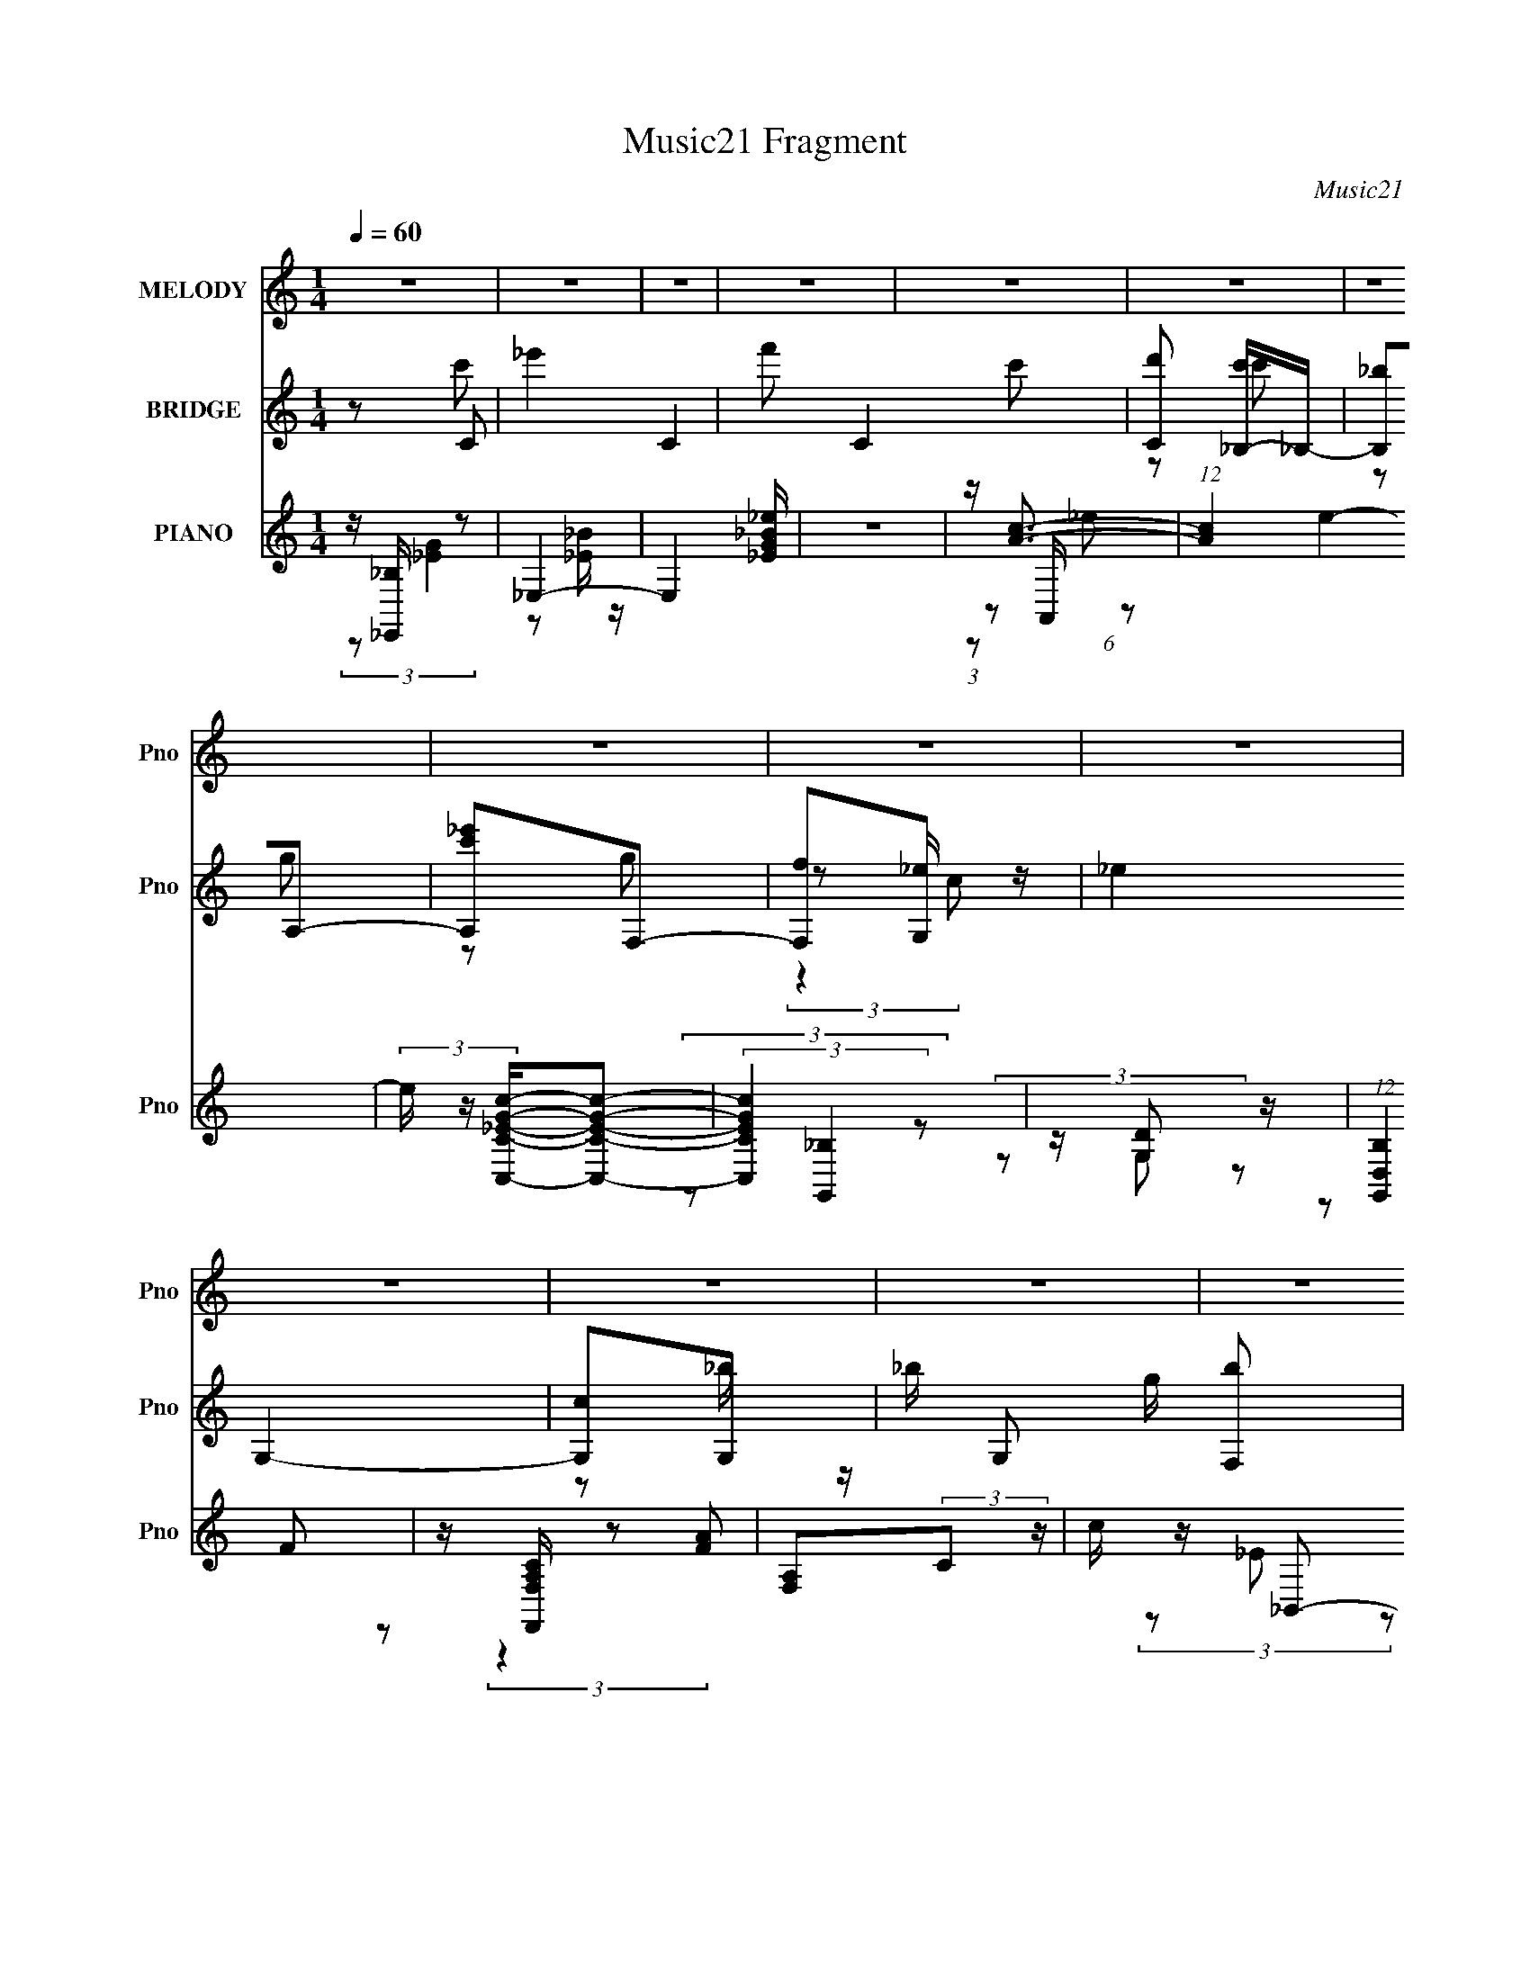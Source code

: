 X:1
T:Music21 Fragment
C:Music21
%%score ( 1 2 ) ( 3 4 5 ) ( 6 7 8 9 )
L:1/4
Q:1/4=60
M:1/4
I:linebreak $
K:none
V:1 treble nm="MELODY" snm="Pno"
L:1/16
V:2 treble 
V:3 treble nm="BRIDGE" snm="Pno"
L:1/8
V:4 treble 
V:5 treble 
V:6 treble nm="PIANO" snm="Pno"
L:1/16
V:7 treble 
L:1/8
V:8 treble 
V:9 treble 
V:1
 z4 | z4 | z4 | z4 | z4 | z4 | z4 | z4 | z4 | z4 | z4 | z4 | z4 | z4 | z4 | z4 | z2 _B2 | _B3 z | %18
 G2F2 | z _BF2 | _E2F2 | F2C2 | _B,2B,2- | B,4- | B, z _E2 | _E3 z | _ECE2- | E_B[BC] z | _E2G2 | %29
 FFF2- | F4- | F2 z2 | z2 _B z | _B4 | G2c2 | z cc z | _B z c z | G2G2 | F2F2 | _EDC2- | C z F2- | %41
 FFF2 | F z F2 | _B4- | B z C2 | _B,4- | B,4- | B,3 z | z2 G2- | GFG2 | F2G2- | G2 z2 | z2 C2 | %53
 G4- | GC_E2 | _E4- | E z F2- | F_EF2 | F2_E2 | _B4 | G2_B2 | F4- | F4- | F4 | z2 G2- | G2G2- | %66
 G z G2 | G3 z | G2G2 | _B4 | D2C2 | _B,2C2- | C z3 | C2C2 | C z F2-[Q:1/4=60] | F z F2- | F2_B,2 | %77
 _B,2B,2 | C z _B,2- |[Q:1/4=60] B,4 | z2 c2 |[Q:1/4=60] _B4 | GFF2 | _E4- | E z c z | _B4 | GFF2 | %87
 _E4- | E z3 | F z F z | F z _B2- | BG_B2- | B z _E2 | _E2C2 | _EEF2 | G2F2- | F z3 | F z F z | %98
 F z _B2- | BG_B2- | B z G2 | _e2c2 | _BGB2 | F4 | z4 | G2G z | G z G z | _B2_B,2- | B,2C2 | %109
 z CC z | C z C2 | z CC2 | C2C2 | (3:2:2F4 C2 | z C_B,2- | B,4- | B, z3 | z4 | z4 | z4 | z4 | z4 | %122
 z4 | z4 | z4 | z4 | z4 | z4 | z4 | z4 | z4 | z4 | z4 | z4 | z4 | z4 | z4 | z4 | z4 | z4 | z4 | %141
[Q:1/4=60] z4 |[Q:1/4=59] z4 | z4 | z4 |[Q:1/4=60] z4 | z4 |[Q:1/4=60] z4 | z2 _B2 | _B3 z | G2F2 | %151
 z _BF2 | _E2F2 | F2C2 | _B,2B,2- | B,4- | B, z _E2 | _E3 z | [_EC] z E2- | E_B[BC] z | _E2G2 | %161
 FFF2- | F4- | F2 z2 | z2 _B z | _B4 | G2c2 | z cc z | _B z c z | G2G z | _B z F2 | _EDC2- | %172
 C z F2- | FFF2 | F z F2 | G2<_B2 | C2C z | _B,4- | B,4- | B,3 z | z2 G2- | GFG2 | F2G2- | G2 z2 | %184
 z2 C2 | G4- | GC_E2 | _E4- | E z F2- | FFF2 | F(3:2:2F2 z2 | _B4 | G2_B2 | F4- | F4- | F4 | %196
 z2 G2- | G2G2- | G z G2 | G3 z | z2 G2 | _B4 | D2C2 | _B,2C2- | C z3 | C2C2 | C z F2- | F z F2- | %208
 F2_B,2 | _B,2B,2 | C z _B,2- | B,4 | z2 c2 | _B4 | GFF2 | _E4- | [C_B,] E z c z | _B4 | GFF2 | %219
 _E4- | E z3 | F z F z | F z _B2- | BG_B2- | B z _E2 | _E2C2 | _EEF2 | (3:2:2G2 z4 | F z3 | %229
 F z F z | F z _B2- | BG_B2- | B z G2 | _e2c2 | _BBB2 | F4 | z4 | G2G z | G z G z | _B2_B,2- | %240
 B,2C2 | z CC z | C z C2 | z CC2 | C2C2 |[Q:1/4=59] F2 z C | z CC[Q:1/4=58] z | _B,4- | %248
 B, (3:2:2z/[Q:1/4=59] z c2 | _B4 | GFF2 | _E4 |[Q:1/4=59] [C_B,] z c z | _B4 | GFF2 | _E4- | %256
 E z F2- | F4- | F4- | F4- | F z _B2- | B4- | B4- | B4- | B4- | B4- | B4- | B3 z |] %268
V:2
 x | x | x | x | x | x | x | x | x | x | x | x | x | x | x | x | x | x | x | x | x | x | x | x | %24
 x | x | x | x | x | x | x | x | x | x | x | x | x | x | x | x | x | x | x | x | x | x | x | x | %48
 x | x | x | x | x | x | x | x | x | x | x | x | x | x | x | x | x | x | x | x | x | x | x | x | %72
 x | x | x | x | x | x | x | x | x | x | x | x | x | x | x | x | x | x | x | x | x | x | x | x | %96
 x | x | x | x | x | x | x | x | x | x | x | x | x | x | x | x | x | x | x | x | x | x | x | x | %120
 x | x | x | x | x | x | x | x | x | x | x | x | x | x | x | x | x | x | x | x | x | x | x | x | %144
 x | x | x | x | x | x | x | x | x | x | x | x | x | x | x | x | x | x | x | x | x | x | x | x | %168
 x | (3:2:1z/ _B/4 (6:5:1z/ | F/ z/ | x | x | x | x | x | x | x | x | x | x | x | x | x | x | %185
 z3/4 C/4 | x | x | x | x | z/ _E/ | x | x | x | x | x | x | x | x | x | x | x | x | x | x | x | %206
 x | x | x | x | x | x | x | x | x | x | x5/4 | x | x | x | x | x | x | x | x | x | x | z/4 F3/4- | %228
 x | x | x | x | x | x | x | x | x | x | x | x | x | x | x | x | x | x | x | x | x | x | x | x | %252
 x | x | x | x | x | x | x | x | x | x | x | x | x | x | x | x |] %268
V:3
 z C- | _e'2 C2- | f' C2- c'- | [Cd'] [c'_B,-]/_B,/- | [B,_b]A,- | [A,c'_e']F,- | [F,f]G,- | %7
 _e2 G,2- | [G,c]G,- | _b/ G, g/ [F,b] | [G,g]C- | f C [Dd] | [Cc][Dc] | C_B, | C B2- _B,- | %15
 B2- B,2- | B B, z | z2 | z2 | z2 | z2 | z2 | z2 | z2 | z2 | z2 | z2 | z2 | z2 | z2 | z2 | z2 | %32
 z2 | z2 | z2 | z2 | z2 | z2 | z2 | z2 | z2 | z2 | z2 | z2 | z2 | (3:2:2z2 g | _b/f/d | cd/ z/ | %48
 _B_e- | e2 | (3:2:2f2 z | g2- | g_e- | ec- | cg- | g2 | f/_e/f- | f2- | f[cf] | _ec | _e_B- | %61
 B2- | Bf | gf/ z/ | cg- | g2- | g2 | _bg | f_e- | e2 | d[c_e]- | [ce]c- | c z | z2 | %74
 z f-[Q:1/4=60] | f_e | c_B- | B2 | c_B |[Q:1/4=60] c_e/ z/ | ge- |[Q:1/4=60] e2 | f/(3:2:2g z | %83
 f2 | _e/(3:2:2c z | B2 | c_e- | e2 | z [f_b]- | [fb]2- | [fb]2 | (3:2:2g2 z | _e/ z/ e- | %93
 e2- g2- | e2- g2- | e g/ f | _ef- | f2- | f/ z/ [_Bd]- | [Bd]2 | z [c_e]- | [ce]2- | [ce]f- | f2 | %104
 z g- | gf | _eg- | g3/2 z/ | _bc'- | c'2- | c'/ z/ _b- | b z | z [f^g]- | [fg]2- | %114
 [fg]/ z/ [f_b]- | [fb] (3:2:2z/ [FG] | [^G_B]/[cd]/_e- | e2 | dc- | c/(3:2:2d z | _BG | z/ _e/G | %122
 FF | _EE | C3/2 z/ | C_E | FG- | G/(3:2:2c z | G_B | FF- | F2- | F (3:2:2z/ [FG] | %132
 [^G_B]/[cd]/_e- | e2 | dc- | c/(3:2:2d z | _BG | z/ _e/G | FF | _EE | C3/2 z/ |[Q:1/4=60] _b/g/b | %142
[Q:1/4=59] _b/g/g | fd | c_B- |[Q:1/4=60] B2- | B2- |[Q:1/4=60] g3/2 B z/ | (6:5:2f z2 | z2 | z2 | %151
 z2 | z2 | z2 | z2 | z2 | z2 | z2 | z2 | z2 | z2 | z2 | z2 | z2 | _B_e- | e2 | fg- | g2- | g z | %169
 (3:2:2g2 z | _eg- | g2- | g z | z2 | z2 | z f | _e_B- | B2- (3:2:1g | _b/ (3:2:1B/ f/ d | cd/ z/ | %180
 _B_e- | e2 | (3:2:2f2 z | g2- | g_e- | ec- | cg- | g2 | f/_e/f- | f2- | f[cf] | _ec | _e_B- | %193
 B2- | Bf | gf/ z/ | cg- | g2- | g2 | _bg | f_e- | e2 | d[c_e]- | [ce]c- | c z | z2 | z f- | f_e | %208
 c_B- | B2 | c_B | c_e/ z/ | ge- | e2 | f/(3:2:2g z | f2 | _e/(3:2:2c z | B2 | c_e- | e2 | %220
 z [f_b]- | [fb]2- | [fb]2 | (3:2:2g2 z | _e/ z/ e- | e2- g2- | e2- g2- | e g/ f | _ef- | f2- | %230
 f/ z/ [_Bd]- | [Bd]2 | z [c_e]- | [ce]2- | [ce]f- | f2 | z g- | gf | _eg- | g3/2 z/ | _bc'- | %241
 c'2- | c'/ z/ _b- | b z | z [f^g]- |[Q:1/4=59] [fg]2- | [fg]/ z/ [f_b]-[Q:1/4=59] | [fb] z | %248
 (3:2:2z[Q:1/4=59] z/ e- | e2 | f/(3:2:2g z | f2 |[Q:1/4=59] _e/(3:2:2c z | B2 | c_e- | %255
 e2 (3:2:1[_Bc] | (3:2:2_e f2- | f2- | f2- | f2- | (3:2:4f/4 z/ z/4 [_b_B]2- | [bB]2- f2- | %262
 [bB]2- f2- | [bB]2 f2- [Aa]/- | f2- (6:5:2[Aa] [_b_B]2- | f2- [bB]2- | f2- [bB]2- (3:2:1d'2- | %267
 f2- [bB]2- d'2- | f2- [bB]2- d'2- | f2- [bB]2- d'2- | (3f2 [bB]2 d'2 (3:2:1z |] %271
V:4
 z/ c'/ | x2 | x2 | z/ c'/ | z/ g/ | z/ g/ | z/ _e/4 z/4 | x2 | z/ _b/4 z/4 | x3/2 | z/ g/ | x3/2 | %12
 x | _B- | x2 | x2 | x3/2 | x | x | x | x | x | x | x | x | x | x | x | x | x | x | x | x | x | x | %35
 x | x | x | x | x | x | x | x | x | x | x | x | (3:2:2z c/ | x | x | z/ g/- | x | x | x | x | x | %56
 x | x | x | x | x | x | x | (3:2:2z _e/ | x | x | x | x | x | x | x | x | x | x | x | x | x | x | %78
 x | (3:2:2z f/ | x | x | z/ f/- | x | z/ _B/- | x | x | x | x | x | x | z/ f/ | z/ g/- | x2 | x2 | %95
 x5/4 | x | x | x | x | x | x | x | x | x | x | x | x | x | x | x | x | x | x | x | x | x | x | x | %119
 z/ c/ | x | x | x | x | x | x | x | z/ _B/ | x | x | x | x | x | x | x | z/ c/ | x | x | x | x | %140
 x | x | x | x | x | x | x | (3:2:2z f/- x/ | x | x | x | x | x | x | x | x | x | x | x | x | x | %161
 x | x | x | x | x | x | x | x | z/ f/ | x | x | x | x | x | x | x | x4/3 | x7/6 | (3:2:2z c/ | x | %181
 x | z/ g/- | x | x | x | x | x | x | x | x | x | x | x | x | (3:2:2z _e/ | x | x | x | x | x | x | %202
 x | x | x | x | x | x | x | x | x | (3:2:2z f/ | x | x | z/ f/- | x | z/ _B/- | x | x | x | x | %221
 x | x | z/ f/ | z/ g/- | x2 | x2 | x5/4 | x | x | x | x | x | x | x | x | x | x | x | x | x | x | %242
 x | x | x | x | x | x | x | x | z/ f/- | x | z/ _B/- | x | x | x4/3 | x | x | x | x | %260
 (3:2:2z/ f- | x2 | x2 | x9/4 | x25/12 | x2 | x8/3 | x3 | x3 | x3 | x7/3 |] %271
V:5
 x | x2 | x2 | x | x | x | (3:2:2z c/ | x2 | x | x3/2 | x | x3/2 | x | x | x2 | x2 | x3/2 | x | x | %19
 x | x | x | x | x | x | x | x | x | x | x | x | x | x | x | x | x | x | x | x | x | x | x | x | %43
 x | x | x | x | x | x | x | x | x | x | x | x | x | x | x | x | x | x | x | x | x | x | x | x | %67
 x | x | x | x | x | x | x | x | x | x | x | x | x | x | x | x | x | x | x | x | x | x | x | x | %91
 x | x | x2 | x2 | x5/4 | x | x | x | x | x | x | x | x | x | x | x | x | x | x | x | x | x | x | %114
 x | x | x | x | x | x | x | x | x | x | x | x | x | x | x | x | x | x | x | x | x | x | x | x | %138
 x | x | x | x | x | x | x | x | x | x3/2 | x | x | x | x | x | x | x | x | x | x | x | x | x | x | %162
 x | x | x | x | x | x | x | x | x | x | x | x | x | x | x | x4/3 | x7/6 | x | x | x | x | x | x | %185
 x | x | x | x | x | x | x | x | x | x | x | x | x | x | x | x | x | x | x | x | x | x | x | x | %209
 x | x | x | x | x | x | x | x | x | x | x | x | x | x | x | x | x2 | x2 | x5/4 | x | x | x | x | %232
 x | x | x | x | x | x | x | x | x | x | x | x | x | x | x | x | x | x | x | x | x | x | x | x4/3 | %256
 x | x | x | x | x | x2 | x2 | x9/4 | x25/12 | x2 | x8/3 | x3 | x3 | x3 | x7/3 |] %271
V:6
 z [_B,_E,,] z2 | _E,4- | E,4 [_EG_B_e] | z4 | z [Ac]3- | (12:7:1[Ac]4 e4- | %6
 (3e z [C_EGC,c]-[CEGC,c]2- | (3:2:2[CEGC,c]4 z2 | z [G,D]2 z | (12:7:1[B,G,,D,]4 x5/3 | %10
 z [F,A,CF,,] z2 | [F,A,]2(3:2:2C2 z | c z _B,,2- | F,4- B,,4- | %14
 [F,F] (3:2:1[FB,,]/ [B,,_B,]2/3(3:2:2_B, z2 | (3:2:1[B,,F,-]8 | (3:2:1F,2 [DFB,_E,,-]2 _E,,2/3- | %17
 [E,,_B,,]4 | z2 [_EG]2 | _B, z [B,_EG]2 | _E,, z _B,,2- | [B,,F,]3 B, (3:2:1D | (3:2:2F,4 z2 | %23
 F,4 | D2C,2- | (24:19:1[C,G,]16 | (3:2:2G,4 z2 | G,4 | C z _B,,2- | (24:17:1[B,,F,]16 B,2 D4 | %30
 _B,2[DF_B] z | F,3 z | (3:2:2_B,4 z2 | _B, E,,3 [_EG]2 | _B,2_E,2- | _B, E,3 [B,_EG] z | D2C,2- | %37
 (24:17:2[C,G,]16 C | (3:2:2G,4 z2 | C2G, z | C z F,,2- | (6:5:1[F,,CC]4 x2/3 | %42
 (3:2:1[FC] C4/3F,,2- | C (6:5:1F,,4 [CF]2 | F,, z _B,,2- | F2 B,,4- (3:2:1[B,D] _B2- | %46
 [B,,_B,] (3:2:2[_B,B]5/2 z2 | [B,,F,]4 F | D z _E,,2- | _B, E,,4- [B,G]2 | [E,,F] z _E,,2- | %51
 (6:5:1[E,,_B,,]4 [B,G]2 | _E,, z C,2- | (3:2:1[CEG,-] [G,C,]10/3- C,2/3- C, | [G,F](3:2:2_E2 z2 | %55
 _E2 C,4 C2 | G, z F,,2- | [FC,] [C,F,,-]3 F,,- F,, | ^G, z [F,,C]2- | [F,,C]2F2- | %60
 [FF,,^G,]2 _B,,2- | (12:7:1[B,,F,-]8 | [F,_B,] (3:2:2[_B,F]5/2 z2 | [B,,F,c] [F,c][_B,,F,_B] z | %64
 F_E[_E,,E] z | (3:2:2_E,4 z2 | G,2_E,2- | [E,_B,]3 z | _E, z G,,2- | [G,,D,]3 (3:2:1[G,D] x/3 | %70
 G,, z C,2- | [C,G,]3 [CE] | [GC,]2 C,2- | [C,G,]3 [CE] |[Q:1/4=60] (3:2:2C4 z2 | [F,,CC,F]4 | %76
 C z _B,,2- | (12:7:2[B,,F,]8 [B,E] | _E z _B,,2- |[Q:1/4=60] [B,,F,_B,]2 [B,_B]2 | F,_B,E,,2- | %81
[Q:1/4=60] [E,,Gc]4 | (3:2:1[Gc] (3:2:2c z F,,2- | (6:5:1[F,,FF^G]4 [F^GC,]2/3 (6:5:1C,6/5 | %84
 [cF,,]2 _B,,2- | (6:5:1[F,_B,]2 [B,,-B,]4 B,, | _B2_E,,2- | %87
 (6:5:1[E,,_B,B,-_E-G-]4 [B,-_E-G-B,,]2/3 (3:2:1B,,3 | [B,EG_E,,]2 _B,,2- | %89
 [B_B,] [_B,F,] (3:2:1[F,F]13/2 B,,4- B,, | D2<F2 | [B,,F,]3 z | _B,, z C,2- | [C,G,G,-]6 [CG] | %94
 (3:2:1[G,C_E]2 (3:2:1z F,2- | (6:5:1[F,CCF]4 F | C z _B,,2- | [B,FF,-] [F,B,,]3- B,,- B,, | %98
 (3:2:1[F,_B,]2 (3:2:1z _B,,2- | (6:5:1[B,,_B,B,DF_B]4 [B,DF_BF]2/3 F/3 (6:5:1F,2 | _B,, z C,2- | %101
 (6:5:2[C,G,]4 [CE] | C, z F,,2- | C F,, z [F,,CF] z | _E z C,2- | [C,G,]3 (3:2:1[CEG] x/3 | %106
 z2 _E,,2- | _B, (6:5:1E,,4 G2 [_B,,B,_E] (3:2:1z | D z C,2- | (6:5:1[C,G,]4 x2/3 | _B,C_E,,2- | %111
 [E,,_B,,]3 x | _E,, z F,,2- | C (6:5:2F,,4 F [CF]2 | _EC_B,,2- | [B,,_B,] z [_B,,D]2- | %116
 [B,,DF,]_B,_E,,2- | (6:5:2[E,,_B,,B,,]4 [B,,E] | (3:2:2_E2 z _E,,2- | %119
 (6:5:2[E,,_B,,_B,_E]4 [B,E] | _B, z C,2- | (12:7:1[C,G,G,]8 | (3:2:2_E2 z C,2- | %123
 (6:5:1[C,G,C_EG]4 (3:2:1z | C z C,2- | (12:7:2[C,_ECCG]8 G,2 | (3:2:1[G,_EC]2C4/3<C,4/3- | %127
 (6:5:1[C,CC_EG]4 [C_EGG,]2/3 (6:5:1G,6/5 | C,(3C2 z/ C,2- | (6:5:1[C,C]2 [F,,-CF^G]4 F,, | %130
 (3:2:1[C,C] C2/3<[CF]2/3F,,2- | [F,,C] (3:2:2[CC,]/ (1:1:1C,/ x/3 (3:2:2[_B,,_B,D]2 z | %132
 (3:2:2_B,2 z [_E,,B,] z | (3:2:4_E2 z [G,_B,E]2 z | (3:2:2_E2 z _E,,2- | %135
 (6:5:1[E,,_E_B,B,E]4 x2/3 | (3:2:2_E2 z C,2- | [C,-_ECCEG]4 C, | (3:2:1[G,C]2 C4/3<C,4/3- | %139
 [C,G]4 (3:2:1G,2 c2 | C z _B,,2- |[Q:1/4=60] F B,,4- [_B,_B] | %142
[Q:1/4=59] (3:2:1[B,,DF] [DF]/3 z F,,2- | C2 F,,3 [CF] z | C z _B,,2- | %145
[Q:1/4=60] [B,FF,-]2 [F,B,,]2- B,,2- B,, | (3:2:1[F,F]2 x2/3 _B,,2- |[Q:1/4=60] [B,,-_B_b]4 B,, | %148
 _B z _E,,2- | [E,,_B,,]4 | z2 [_EG]2 | _B, z [B,_EG]2 | _E,, z _B,,2- | [B,,F,]3 B, (3:2:1D | %154
 (3:2:2F,4 z2 | F,4 | D2C,2- | (24:19:1[C,G,]16 | (3:2:2G,4 z2 | G,4 | C z _B,,2- | %161
 (24:17:1[B,,F,]16 B,2 D4 | _B,2[DF_B] z | F,3 z | (3:2:2_B,4 z2 | _B, E,,3 [_EG]2 | _B,2_E,2- | %167
 _B, E,3 [B,_EG] z | D2C,2- | (24:17:2[C,G,]16 C | (3:2:2G,4 z2 | C2G, z | C z F,,2- | %173
 (6:5:1[F,,CC]4 x2/3 | (3:2:1[FC] C4/3F,,2- | C (6:5:1F,,4 [CF]2 | F,, z _B,,2- | %177
 F2 B,,4- (3:2:1[B,D] _B2- | [B,,_B,] (3:2:2[_B,B]5/2 z2 | [B,,F,]4 F | D z _E,,2- | %181
 _B, E,,4- [B,G]2 | [E,,F] z _E,,2- | (6:5:1[E,,_B,,]4 [B,G]2 | _E,, z C,2- | %185
 (3:2:1[CEG,-] [G,C,]10/3- C,2/3- C, | [G,F](3:2:2_E2 z2 | _E2 C,4 C2 | G, z F,,2- | %189
 [FC,] [C,F,,-]3 F,,- F,, | ^G, z [F,,C]2- | [F,,C]2F2- | [FF,,^G,]2 _B,,2- | (12:7:1[B,,F,-]8 | %194
 [F,_B,] (3:2:2[_B,F]5/2 z2 | [B,,F,c] [F,c][_B,,F,_B] z | F_E[_E,,E] z | (3:2:2_E,4 z2 | %198
 G,2_E,2- | [E,_B,]3 z | _E, z G,,2- | [G,,D,]3 (3:2:1[G,D] x/3 | G,, z C,2- | [C,G,]3 [CE] | %204
 [GC,]2 C,2- | [C,G,]3 [CE] | (3:2:2C4 z2 | [F,,CC,F]4 | C z _B,,2- | (12:7:2[B,,F,]8 [B,E] | %210
 _E z _B,,2- | [B,,F,_B,]2 [B,_B]2 | F,_B,E,,2- | [E,,Gc]4 | (3:2:1[Gc] (3:2:2c z F,,2- | %215
 (6:5:1[F,,FF^G]4 [F^GC,]2/3 (6:5:1C,6/5 | [cF,,]2 _B,,2- | (6:5:1[F,_B,]2 [B,,-B,]4 B,, | %218
 _B2_E,,2- | (6:5:1[E,,_B,B,-_E-G-]4 [B,-_E-G-B,,]2/3 (3:2:1B,,3 | [B,EG_E,,]2 _B,,2- | %221
 [B_B,] [_B,F,] (3:2:1[F,F]13/2 B,,4- B,, | D2<F2 | [B,,F,]3 z | _B,, z C,2- | [C,G,G,-]6 [CG] | %226
 (3:2:1[G,C_E]2 (3:2:1z F,2- | (6:5:1[F,CCF]4 F | C z _B,,2- | [B,FF,-] [F,B,,]3- B,,- B,, | %230
 (3:2:1[F,_B,]2 (3:2:1z _B,,2- | (6:5:1[B,,_B,B,DF_B]4 [B,DF_BF]2/3 F/3 (6:5:1F,2 | _B,, z C,2- | %233
 (6:5:2[C,G,]4 [CE] | C, z F,,2- | C F,, z [F,,CF] z | _E z C,2- | [C,G,]3 (3:2:1[CEG] x/3 | %238
 z2 _E,,2- | _B, (6:5:1E,,4 G2 [_B,,B,_E] (3:2:1z | D z C,2- | (6:5:1[C,G,]4 x2/3 | _B,C_E,,2- | %243
 [E,,_B,,]3 x | _E,, z F,,2- |[Q:1/4=59] C (6:5:2F,,4 F [CF]2 |[Q:1/4=59] _EC_B,,2- | %247
 [B,,_B,] z [_B,,D]2- | [B,,DF,][Q:1/4=59][_B,E,,E] (3:2:2z E2- | (3:2:1[EG]2 G5/3 z | %250
 (3:2:2[Gc]2 F,,4- | [F,,F,G,^G,]4 C,4 |[Q:1/4=59] (3:2:1[CF]2 F5/3 z | %253
 (3:2:1_B,2 F,4- B,,4- (3:2:1[_EB,]2 | (3[F,_B,F] [_B,FB,,] _E,,4- | %255
 [E,,_EG_B,EB,]4 (3:2:2B,,4 B,/ | z (3[CF]2 z/ [C,C]2- | (3F2 [C,C] F,,4 (3:2:4[^GC]2 z/ F- F/ | %258
 z ^G z2 | (3:2:1[F,CF]/ F8/3 z | z (3:2:2[_B,D]2 z/ F, (3:2:1z/ | z F (3:2:2z F2- | %262
 (48:29:2[F_Bf]16 B,16 | _b(3c'2 z/ _e'2 | f' z3 | z2 _B,,2- | (3:2:1_B,2 B,,4- F,4- (3:2:2F2 _B2 | %267
 (3:2:1c2 B,,4- F,4- (3:2:2_e2 f2 | B,,4- F,4- _b c' | (12:11:1[B,,d'_e'f']8 F,7 | (3:2:2_b'2 z4 |] %271
V:7
 (3:2:2z [_EG]2 | z [_B_E]/ z/ | x5/2 | x2 | (3:2:1z A,,/ (6:5:1z | x19/6 | x2 | x2 | %8
 (3:2:2z [_B,G,,]2- | (3z G, z | (3z F z | (3:2:2z2 [FA] | x2 | (3z _E z x2 | (3:2:2z [DF_B]2 | %15
 z [DF_B,]- x2/3 | z [_B,_E] | z [_EG]/ z/ | x2 | x2 | z _B,- | z [DF]/ z/ x/3 | z [_B,DF] | %23
 z [_B,DF] | z [C_E]/ z/ | z [CG] x13/3 | z [C_E] | z [_EG] | z _B,- | z F x20/3 | x2 | %31
 z [_B,DF]/ z/ | z _E,,- | x3 | z [_EG] | x3 | z C- | z [C_EG] x4 | z [C_E] | z _E | z F | z F- | %42
 z [F^G] | x19/6 | z [_B,D]- | x13/3 | z _B,,- | z _E x/ | z _B,/ z/ | x7/2 | z [_B,G]- | %51
 z [_B,_E] x2/3 | z [C_E]- | z [C_EG] x5/6 | z C,- | x4 | z F- | z [CF]/ z/ x | z ^G,/ z/ | x2 | %60
 z [_B,D]/ z/ | z F- x/3 | z _B,,- | (3:2:2z2 G | z G | z [_B,_E] | z [_B,_EG]/ z/ | z [_EG] | %68
 z [G,D]- | z [G,_B,D]/ z/ | z [C_E]- | z [C_E] | z [C_E]- | z [C_EG] | z F,,- | (3:2:2z2 _E | %76
 z [_B,_E]- | z [_B,F] x2/3 | z [_B,F]/ z/ | (3:2:2z2 _B,, | z (3:2:2[EG_B] z/ | z E | %82
 z/ E/(3:2:2c z/ | z/ ^G/c- x/ | z [F_B]/ z/ | z/ F z/ x4/3 | z/ _B,/[B,_E] | z/ _E/ z x | %88
 z (3:2:2_B, z/ | z/ D/ (3:2:2z/ _B, x11/3 | z _B,,- | z [_B,DF]/ z/ | z [CG]- | %93
 z (3:2:2[C_E] z/ x3/2 | z/ F/F- | (3:2:2z2 _E x/6 | z [_B,F]- | z _B/ z/ x | z/ F3/2- | %99
 z/ D/ (3:2:2z/ F, x | z [C_E]- | z [C_EG] | z [CF] | x5/2 | z [C_EG]- | z [C_E] | z _B,/ z/ | x4 | %108
 z [C_E]/ z/ | z [_EG] | z _E | z [_B,_E]/ z/ | z C/ z/ | x7/2 | z _E | z [F,_B,]/ z/ | z _B,/ z/ | %117
 z (3:2:2[_B,_EG] z/ | z/ _B,/[B,_E]- | z/ _B,/G | z [C_E]/ z/ | _E/C/[CEG] x/3 | z/ C/[C_E] | %123
 _E/C/ (3:2:2z/ G, | z [CG] | (3:2:2z2 G,- x7/6 | z [C_E] | z/ _E/ (3:2:2z/ G, x/ | z F,,- | %129
 z/ F/ (3:2:2z/ C,- x4/3 | z (3:2:2[CF] z/ | z/ F/ (3:2:2z/ F, | z/ D/(3:2:2_E z/ | %133
 z/ _B,/(3:2:2G z/ | z/ _B,/[B,_E]/ z/ | z G | z/ _B,/(3:2:2[C_E] z/ | (3:2:2z2 G,- x/ | %138
 z/ (3_E z/4 G,- | z/ (3:2:2C2 z/4 x5/3 | z [_B,D] | x3 | z C/ z/ | x7/2 | z [_B,F]- | z D x3/2 | %146
 z [_B,_B]/ z/ | (3:2:2z2 f x/ | z [_B,_E] | z [_EG]/ z/ | x2 | x2 | z _B,- | z [DF]/ z/ x/3 | %154
 z [_B,DF] | z [_B,DF] | z [C_E]/ z/ | z [CG] x13/3 | z [C_E] | z [_EG] | z _B,- | z F x20/3 | x2 | %163
 z [_B,DF]/ z/ | z _E,,- | x3 | z [_EG] | x3 | z C- | z [C_EG] x4 | z [C_E] | z _E | z F | z F- | %174
 z [F^G] | x19/6 | z [_B,D]- | x13/3 | z _B,,- | z _E x/ | z _B,/ z/ | x7/2 | z [_B,G]- | %183
 z [_B,_E] x2/3 | z [C_E]- | z [C_EG] x5/6 | z C,- | x4 | z F- | z [CF]/ z/ x | z ^G,/ z/ | x2 | %192
 z [_B,D]/ z/ | z F- x/3 | z _B,,- | (3:2:2z2 G | z G | z [_B,_E] | z [_B,_EG]/ z/ | z [_EG] | %200
 z [G,D]- | z [G,_B,D]/ z/ | z [C_E]- | z [C_E] | z [C_E]- | z [C_EG] | z F,,- | (3:2:2z2 _E | %208
 z [_B,_E]- | z [_B,F] x2/3 | z [_B,F]/ z/ | (3:2:2z2 _B,, | z (3:2:2[EG_B] z/ | z E | %214
 z/ E/(3:2:2c z/ | z/ ^G/c- x/ | z [F_B]/ z/ | z/ F z/ x4/3 | z/ _B,/[B,_E] | z/ _E/ z x | %220
 z (3:2:2_B, z/ | z/ D/ (3:2:2z/ _B, x11/3 | z _B,,- | z [_B,DF]/ z/ | z [CG]- | %225
 z (3:2:2[C_E] z/ x3/2 | z/ F/F- | (3:2:2z2 _E x/6 | z [_B,F]- | z _B/ z/ x | z/ F3/2- | %231
 z/ D/ (3:2:2z/ F, x | z [C_E]- | z [C_EG] | z [CF] | x5/2 | z [C_EG]- | z [C_E] | z _B,/ z/ | x4 | %240
 z [C_E]/ z/ | z [_EG] | z _E | z [_B,_E]/ z/ | z C/ z/ | x7/2 | z _E | z [F,_B,]/ z/ | %248
 (3z [GE] z | z/ _B z/ | (3:2:2z2 C,- | (3:2:2z2 C- x2 | z/ ^G,/ (3:2:2z/ F,- | x16/3 | %254
 (3:2:2z2 _B,,- | (3z _E z x3/2 | (3:2:2z F,,2- | x7/2 | (3:2:2z [F,C]2- | z/ c z/ | %260
 (3z [_B,,F_B] z/4 _B,/ | (3:2:2z _B,2- | z/ _e/ z x15/2 | x2 | x2 | z3/2 F,/- | x6 | x6 | x5 | %269
 (3:2:2z2 g' x31/6 | x2 |] %271
V:8
 x | x | x5/4 | x | z/ _e/- | x19/12 | x | x | x | x | x | x | x | x2 | (3:2:2z/ _B,,- | x4/3 | x | %17
 x | x | x | z/ D/- | x7/6 | x | x | x | x19/6 | x | x | z/ D/- | x13/3 | x | x | z/ _E/ | x3/2 | %34
 x | x3/2 | z/ _E/ | x3 | x | x | x | x | x | x19/12 | x | x13/6 | z/ D/ | x5/4 | z/ G/ | x7/4 | %50
 x | x4/3 | x | x17/12 | z/ F/ | x2 | x | x3/2 | x | x | x | x7/6 | z/ _B/4 z/4 | x | x | %65
 z/ G/4 z/4 | x | x | x | x | x | z/ G/- | x | x | z/ F/ | x | x | x4/3 | x | x | (3:2:2z E/ | %81
 (3:2:2z G/- | (3:2:2z C,/- | (3:2:2z C,/ x/4 | (3:2:2z F,/- | (3:2:2z D/ x2/3 | (3:2:2z _B,,/- | %87
 x3/2 | z/ _B/- | x17/6 | z/ _B/ | x | x | x7/4 | x | x13/12 | x | (3:2:2z F/ x/ | (3:2:2z F,/- | %99
 x3/2 | x | x | x | x5/4 | x | z/ G/ | z/ G/- | x2 | x | x | x | x | z/ F/- | x7/4 | x | x | %116
 z/ _E/- | x | x | (3:2:2z _B,,/ | x | x7/6 | x | x | (3:2:2z G,/- | x19/12 | (3:2:2z G,/- | x5/4 | %128
 z/ C/4 z/4 | x5/3 | (3:2:2z C,/- | x | (3:2:2z _B,/ | (3:2:2z _B,/ | (3:2:2z _B,/ | (3:2:2z _B,/ | %136
 (3:2:2z C/ | x5/4 | z/ c/- | z/ (3:2:2G,/ z/4 x5/6 | x | x3/2 | z/ F/ | x7/4 | x | x7/4 | x | %147
 x5/4 | x | x | x | x | z/ D/- | x7/6 | x | x | x | x19/6 | x | x | z/ D/- | x13/3 | x | x | %164
 z/ _E/ | x3/2 | x | x3/2 | z/ _E/ | x3 | x | x | x | x | x | x19/12 | x | x13/6 | z/ D/ | x5/4 | %180
 z/ G/ | x7/4 | x | x4/3 | x | x17/12 | z/ F/ | x2 | x | x3/2 | x | x | x | x7/6 | z/ _B/4 z/4 | %195
 x | x | z/ G/4 z/4 | x | x | x | x | x | z/ G/- | x | x | z/ F/ | x | x | x4/3 | x | x | %212
 (3:2:2z E/ | (3:2:2z G/- | (3:2:2z C,/- | (3:2:2z C,/ x/4 | (3:2:2z F,/- | (3:2:2z D/ x2/3 | %218
 (3:2:2z _B,,/- | x3/2 | z/ _B/- | x17/6 | z/ _B/ | x | x | x7/4 | x | x13/12 | x | (3:2:2z F/ x/ | %230
 (3:2:2z F,/- | x3/2 | x | x | x | x5/4 | x | z/ G/ | z/ G/- | x2 | x | x | x | x | z/ F/- | x7/4 | %246
 x | x | x | z/ [CE]/ | x | x2 | (3:2:2z/ _B,,- | x8/3 | z3/4 _B,/4- | x7/4 | %256
 (3:2:1z/ ^G/ (3:2:1z/4 | x7/4 | x | x | x | x | x19/4 | x | x | x | x3 | x3 | x5/2 | x43/12 | x |] %271
V:9
 x | x | x5/4 | x | x | x19/12 | x | x | x | x | x | x | x | x2 | x | x4/3 | x | x | x | x | x | %21
 x7/6 | x | x | x | x19/6 | x | x | x | x13/3 | x | x | x | x3/2 | x | x3/2 | x | x3 | x | x | x | %41
 x | x | x19/12 | x | x13/6 | z/ F/- | x5/4 | x | x7/4 | x | x4/3 | x | x17/12 | x | x2 | x | %57
 x3/2 | x | x | x | x7/6 | x | x | x | x | x | x | x | x | x | x | x | x | x | x | x | x4/3 | x | %79
 x | x | x | x | x5/4 | x | x5/3 | x | x3/2 | (3:2:2z F,/- | x17/6 | x | x | x | x7/4 | x | %95
 x13/12 | x | x3/2 | x | x3/2 | x | x | x | x5/4 | x | x | x | x2 | x | x | x | x | x | x7/4 | x | %115
 x | x | x | x | x | x | x7/6 | x | x | x | x19/12 | x | x5/4 | z/ (3:2:2F/ z/4 | x5/3 | x | x | %132
 x | x | x | x | x | x5/4 | x | (3:2:2z _E/ x5/6 | x | x3/2 | x | x7/4 | x | x7/4 | x | x5/4 | x | %149
 x | x | x | x | x7/6 | x | x | x | x19/6 | x | x | x | x13/3 | x | x | x | x3/2 | x | x3/2 | x | %169
 x3 | x | x | x | x | x | x19/12 | x | x13/6 | z/ F/- | x5/4 | x | x7/4 | x | x4/3 | x | x17/12 | %186
 x | x2 | x | x3/2 | x | x | x | x7/6 | x | x | x | x | x | x | x | x | x | x | x | x | x | x | x | %209
 x4/3 | x | x | x | x | x | x5/4 | x | x5/3 | x | x3/2 | (3:2:2z F,/- | x17/6 | x | x | x | x7/4 | %226
 x | x13/12 | x | x3/2 | x | x3/2 | x | x | x | x5/4 | x | x | x | x2 | x | x | x | x | x | x7/4 | %246
 x | x | x | x | x | x2 | x | x8/3 | x | x7/4 | x | x7/4 | x | x | x | x | x19/4 | x | x | x | x3 | %267
 x3 | x5/2 | x43/12 | x |] %271
